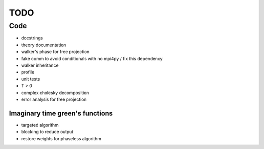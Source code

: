 ====
TODO
====

Code
====

- docstrings
- theory documentation
- walker's phase for free projection
- fake comm to avoid conditionals with no mpi4py / fix this dependency
- walker inheritance
- profile
- unit tests
- T > 0
- complex cholesky decomposition
- error analysis for free projection

Imaginary time green's functions
----------------------------------
- targeted algorithm
- blocking to reduce output
- restore weights for phaseless algorithm
